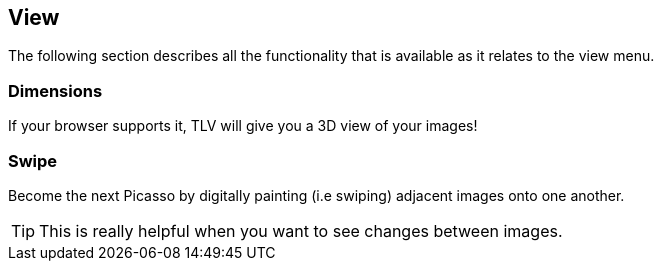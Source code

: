 == View


The following section describes all the functionality that is available as it relates to the view menu.


=== Dimensions
If your browser supports it, TLV will give you a 3D view of your images!

=== Swipe
Become the next Picasso by digitally painting (i.e swiping) adjacent images onto one another.

TIP: This is really helpful when you want to see changes between images.
